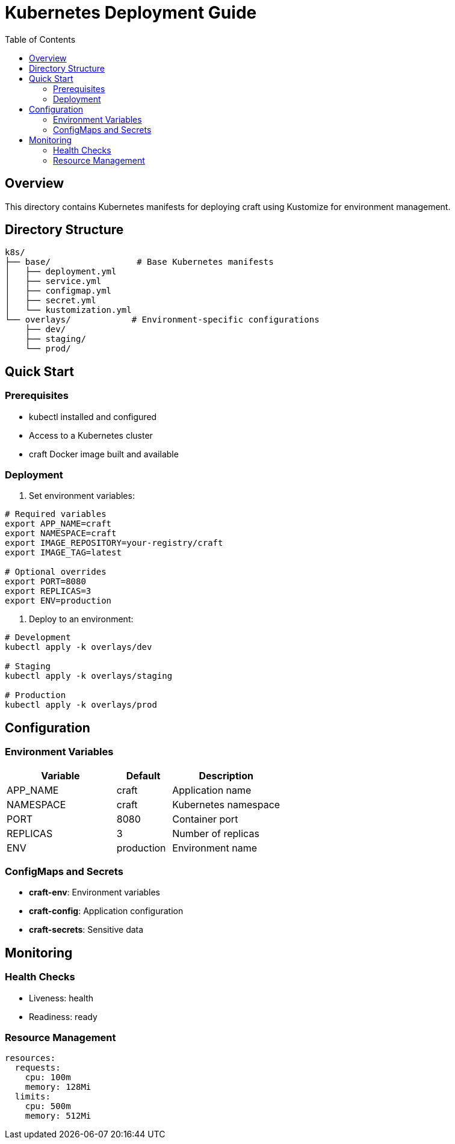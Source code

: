 = Kubernetes Deployment Guide
:toc: left
:source-highlighter: highlight.js

== Overview

This directory contains Kubernetes manifests for deploying craft using Kustomize for environment management.

== Directory Structure

[source]
----
k8s/
├── base/                 # Base Kubernetes manifests
│   ├── deployment.yml
│   ├── service.yml
│   ├── configmap.yml
│   ├── secret.yml
│   └── kustomization.yml
└── overlays/            # Environment-specific configurations
    ├── dev/
    ├── staging/
    └── prod/
----

== Quick Start

=== Prerequisites

* kubectl installed and configured
* Access to a Kubernetes cluster
* craft Docker image built and available

=== Deployment

1. Set environment variables:
[source,bash]
----
# Required variables
export APP_NAME=craft
export NAMESPACE=craft
export IMAGE_REPOSITORY=your-registry/craft
export IMAGE_TAG=latest

# Optional overrides
export PORT=8080
export REPLICAS=3
export ENV=production
----

2. Deploy to an environment:
[source,bash]
----
# Development
kubectl apply -k overlays/dev

# Staging
kubectl apply -k overlays/staging

# Production
kubectl apply -k overlays/prod
----

== Configuration

=== Environment Variables

[cols="2,1,2"]
|===
|Variable |Default |Description

|APP_NAME
|craft
|Application name

|NAMESPACE
|craft
|Kubernetes namespace

|PORT
|8080
|Container port

|REPLICAS
|3
|Number of replicas

|ENV
|production
|Environment name
|===

=== ConfigMaps and Secrets

* *craft-env*: Environment variables
* *craft-config*: Application configuration
* *craft-secrets*: Sensitive data

== Monitoring

=== Health Checks

* Liveness: health
* Readiness: ready

=== Resource Management

[source,yaml]
----
resources:
  requests:
    cpu: 100m
    memory: 128Mi
  limits:
    cpu: 500m
    memory: 512Mi
----